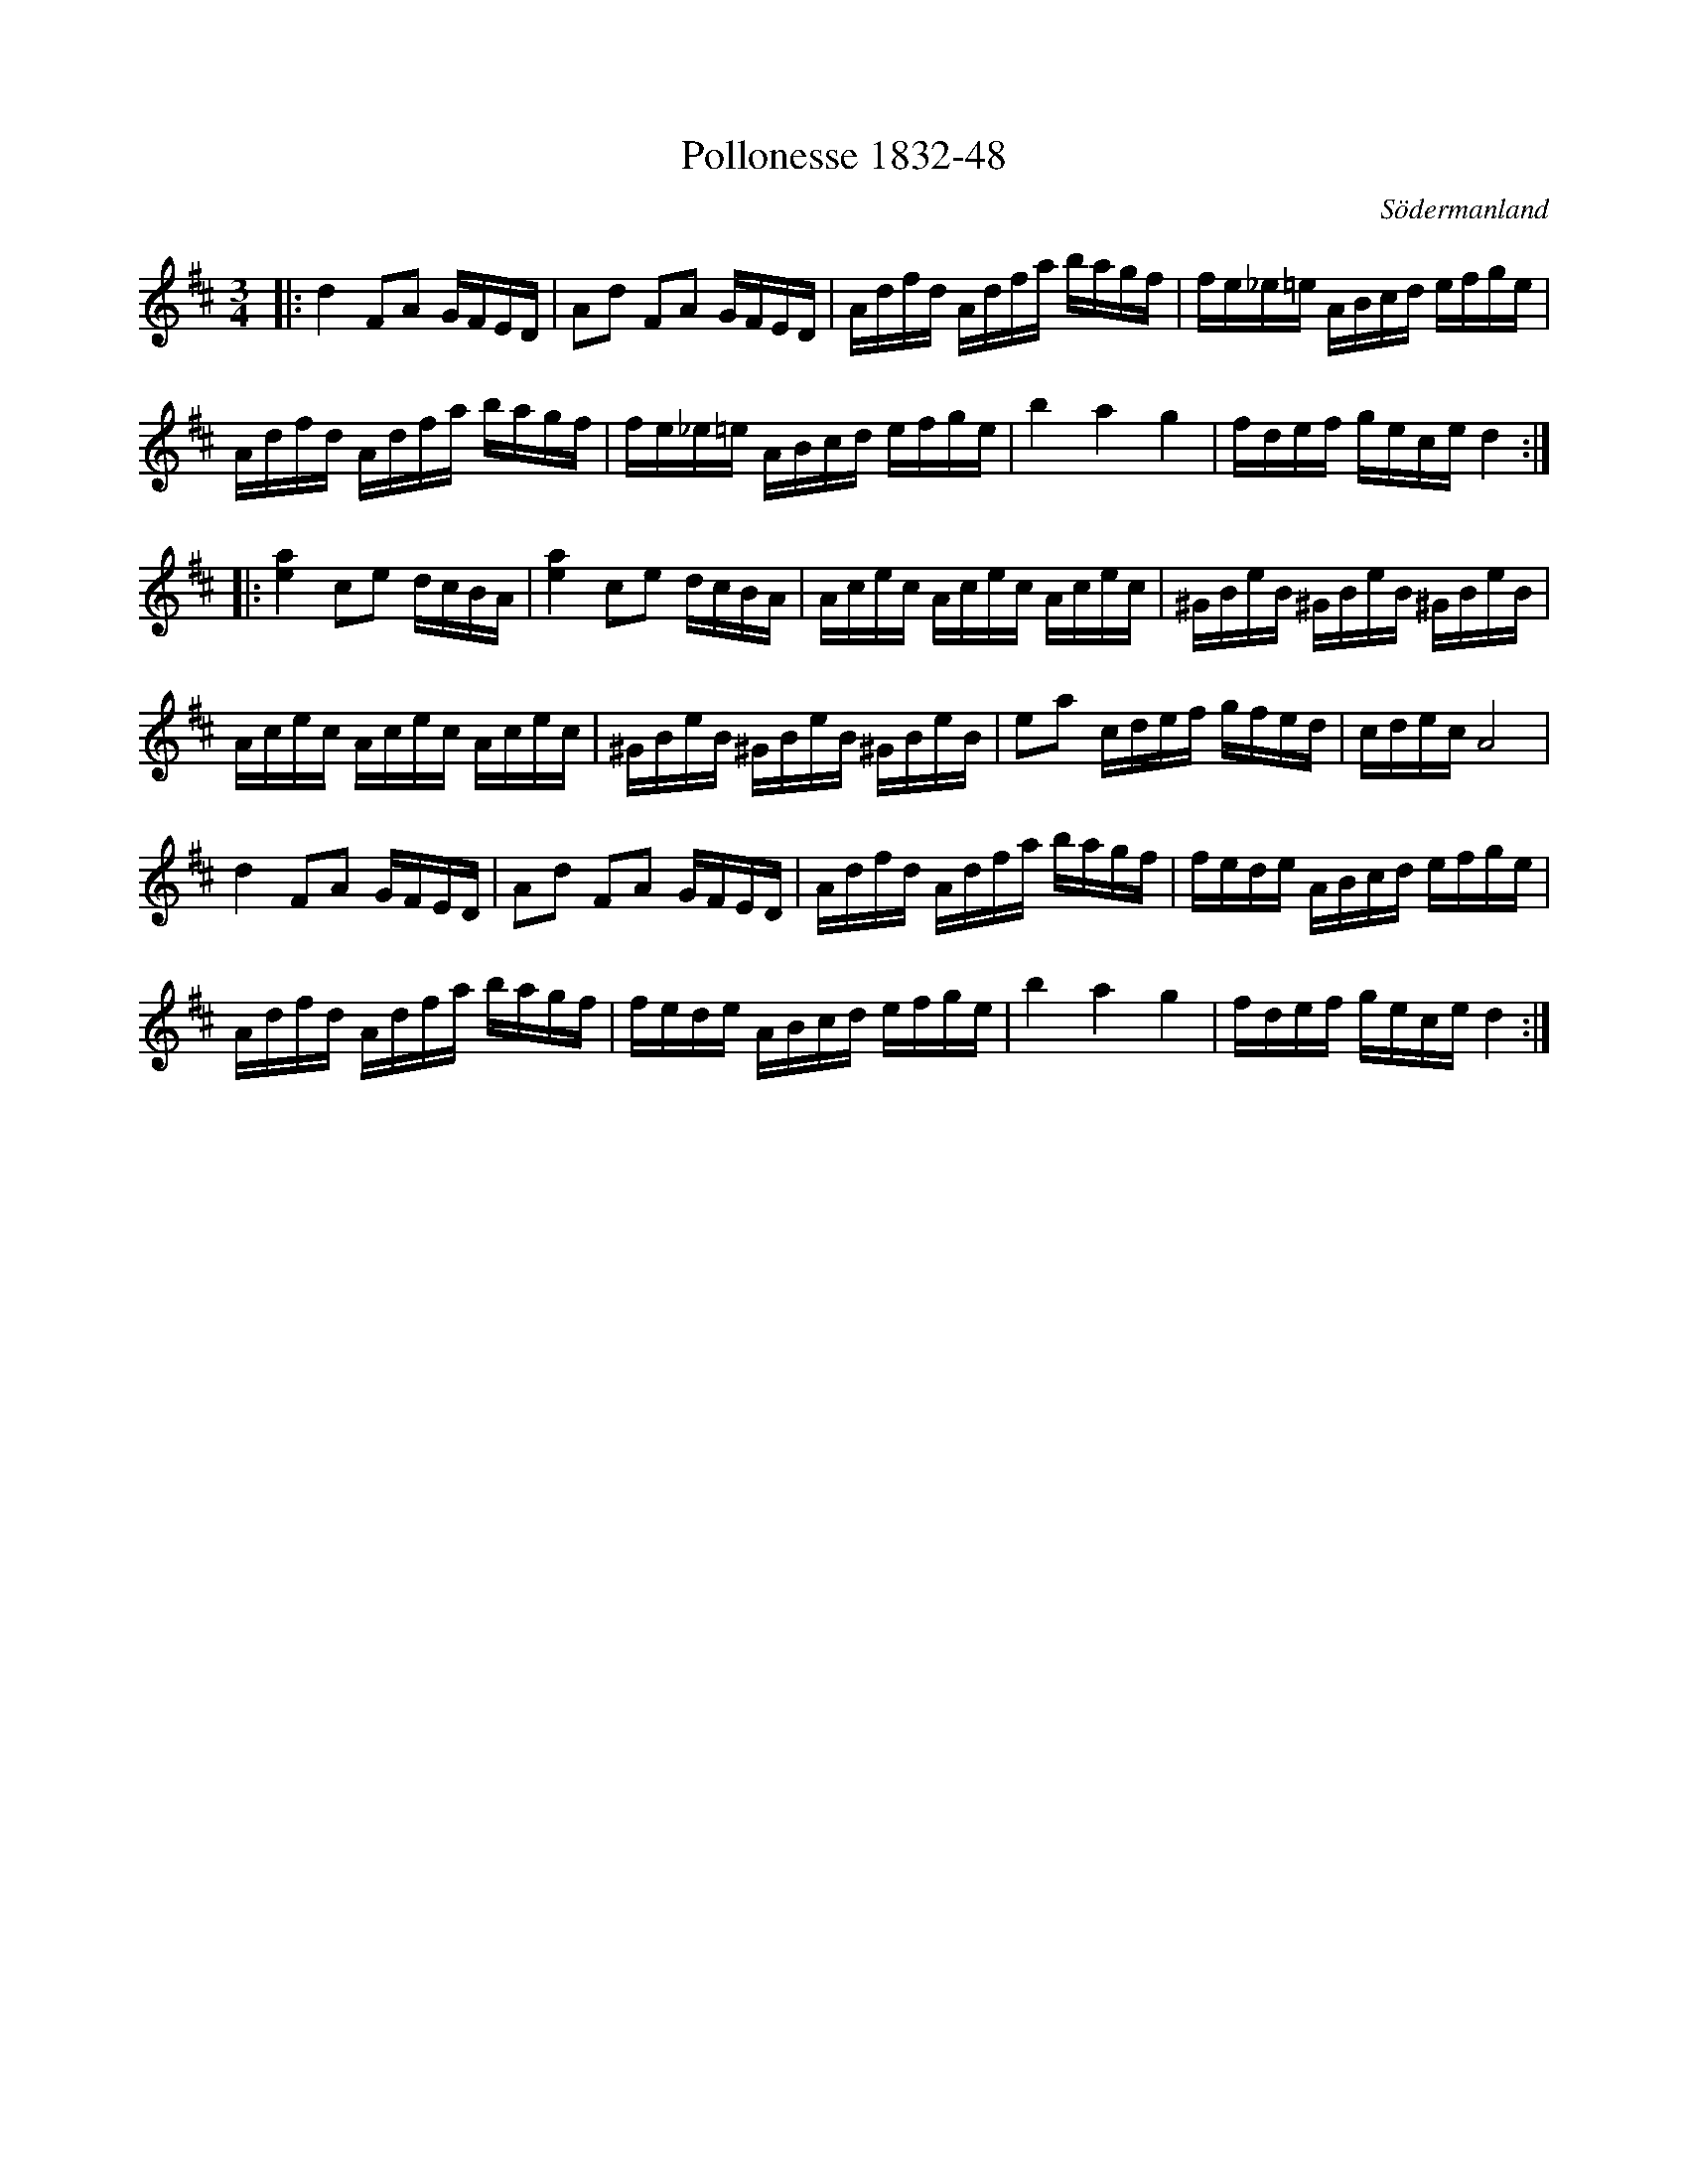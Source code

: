 %%abc-charset utf-8

X:48
T:Pollonesse 1832-48
O:Södermanland
R:Slängpolska
B:Notbok 1832 från Sörmlands museum
N:[[http://www.sormlandsmusikarkiv.se/noter/1832/1832.html]]
Z:Jonas Brunskog
M: 3/4
L: 1/16
K: D
|:d4 F2A2 GFED | A2d2 F2A2 GFED | Adfd Adfa bagf | fe_e=e ABcd efge |
Adfd Adfa bagf | fe_e=e ABcd efge | b4 a4 g4 | fdef gece d4 :|
|:[e4a4] c2e2 dcBA | [e4a4] c2e2 dcBA | Acec Acec Acec | ^GBeB ^GBeB ^GBeB |
Acec Acec Acec | ^GBeB ^GBeB ^GBeB | e2a2 cdef gfed | cdec A8 |
d4 F2A2 GFED | A2d2 F2A2 GFED | Adfd Adfa bagf | fede ABcd efge |
Adfd Adfa bagf | fede ABcd efge | b4 a4 g4 | fdef gece d4 :|

